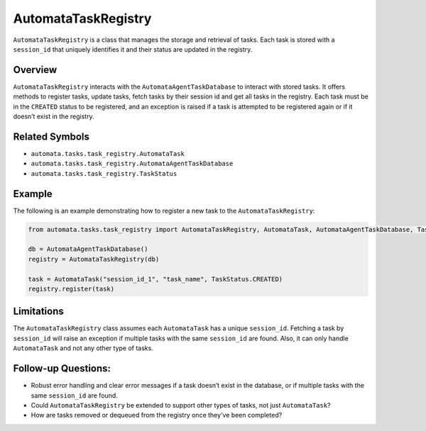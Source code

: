 AutomataTaskRegistry
====================

``AutomataTaskRegistry`` is a class that manages the storage and
retrieval of tasks. Each task is stored with a ``session_id`` that
uniquely identifies it and their status are updated in the registry.

Overview
--------

``AutomataTaskRegistry`` interacts with the
``AutomataAgentTaskDatabase`` to interact with stored tasks. It offers
methods to register tasks, update tasks, fetch tasks by their session id
and get all tasks in the registry. Each task must be in the ``CREATED``
status to be registered, and an exception is raised if a task is
attempted to be registered again or if it doesn’t exist in the registry.

Related Symbols
---------------

-  ``automata.tasks.task_registry.AutomataTask``
-  ``automata.tasks.task_registry.AutomataAgentTaskDatabase``
-  ``automata.tasks.task_registry.TaskStatus``

Example
-------

The following is an example demonstrating how to register a new task to
the ``AutomataTaskRegistry``:

.. code:: python

   from automata.tasks.task_registry import AutomataTaskRegistry, AutomataTask, AutomataAgentTaskDatabase, TaskStatus

   db = AutomataAgentTaskDatabase()
   registry = AutomataTaskRegistry(db)

   task = AutomataTask("session_id_1", "task_name", TaskStatus.CREATED)
   registry.register(task)

Limitations
-----------

The ``AutomataTaskRegistry`` class assumes each ``AutomataTask`` has a
unique ``session_id``. Fetching a task by ``session_id`` will raise an
exception if multiple tasks with the same ``session_id`` are found.
Also, it can only handle ``AutomataTask`` and not any other type of
tasks.

Follow-up Questions:
--------------------

-  Robust error handling and clear error messages if a task doesn’t
   exist in the database, or if multiple tasks with the same
   ``session_id`` are found.
-  Could ``AutomataTaskRegistry`` be extended to support other types of
   tasks, not just ``AutomataTask``?
-  How are tasks removed or dequeued from the registry once they’ve been
   completed?

